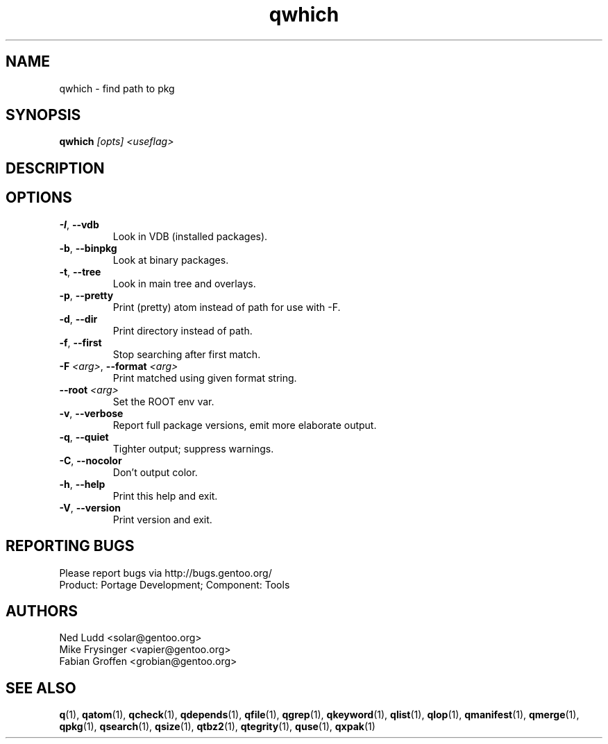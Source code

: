 .\" generated by mkman.py, please do NOT edit!
.TH qwhich "1" "Feb 2021" "Gentoo Foundation" "qwhich"
.SH NAME
qwhich \- find path to pkg
.SH SYNOPSIS
.B qwhich
\fI[opts] <useflag>\fR
.SH DESCRIPTION

.SH OPTIONS
.TP
\fB\-I\fR, \fB\-\-vdb\fR
Look in VDB (installed packages).
.TP
\fB\-b\fR, \fB\-\-binpkg\fR
Look at binary packages.
.TP
\fB\-t\fR, \fB\-\-tree\fR
Look in main tree and overlays.
.TP
\fB\-p\fR, \fB\-\-pretty\fR
Print (pretty) atom instead of path for use with -F.
.TP
\fB\-d\fR, \fB\-\-dir\fR
Print directory instead of path.
.TP
\fB\-f\fR, \fB\-\-first\fR
Stop searching after first match.
.TP
\fB\-F\fR \fI<arg>\fR, \fB\-\-format\fR \fI<arg>\fR
Print matched using given format string.
.TP
\fB\-\-root\fR \fI<arg>\fR
Set the ROOT env var.
.TP
\fB\-v\fR, \fB\-\-verbose\fR
Report full package versions, emit more elaborate output.
.TP
\fB\-q\fR, \fB\-\-quiet\fR
Tighter output; suppress warnings.
.TP
\fB\-C\fR, \fB\-\-nocolor\fR
Don't output color.
.TP
\fB\-h\fR, \fB\-\-help\fR
Print this help and exit.
.TP
\fB\-V\fR, \fB\-\-version\fR
Print version and exit.

.SH "REPORTING BUGS"
Please report bugs via http://bugs.gentoo.org/
.br
Product: Portage Development; Component: Tools
.SH AUTHORS
.nf
Ned Ludd <solar@gentoo.org>
Mike Frysinger <vapier@gentoo.org>
Fabian Groffen <grobian@gentoo.org>
.fi
.SH "SEE ALSO"
.BR q (1),
.BR qatom (1),
.BR qcheck (1),
.BR qdepends (1),
.BR qfile (1),
.BR qgrep (1),
.BR qkeyword (1),
.BR qlist (1),
.BR qlop (1),
.BR qmanifest (1),
.BR qmerge (1),
.BR qpkg (1),
.BR qsearch (1),
.BR qsize (1),
.BR qtbz2 (1),
.BR qtegrity (1),
.BR quse (1),
.BR qxpak (1)
